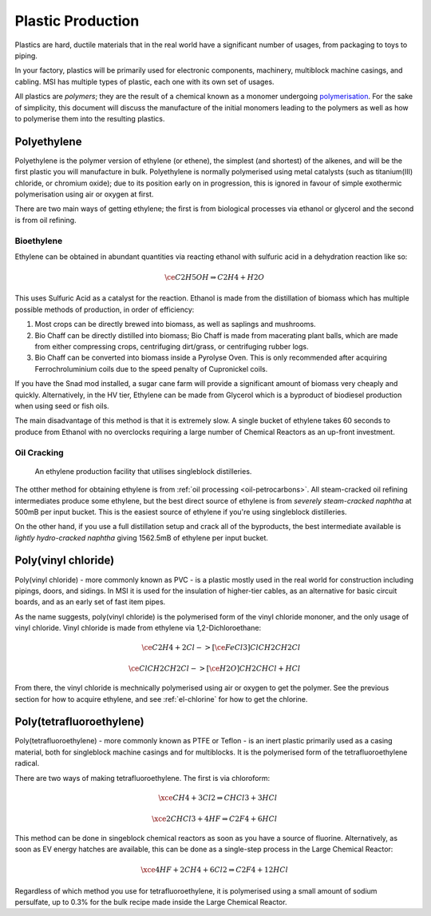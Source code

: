 .. _guide-plastic-producttion:

Plastic Production
==================

Plastics are hard, ductile materials that in the real world have a significant number of usages,
from packaging to toys to piping.

In your factory, plastics will be primarily used for electronic components, machinery, multiblock
machine casings, and cabling. MSI has multiple types of plastic, each one with
its own set of usages. 

All plastics are *polymers*; they are the result of a chemical known as a monomer undergoing 
`polymerisation <https://en.wikipedia.org/wiki/Polymerization>`_. For the sake of simplicity,
this document will discuss the manufacture of the initial monomers leading to the polymers as well
as how to polymerise them into the resulting plastics.

.. _plastic-production-polyethylene:

Polyethylene
------------

Polyethylene is the polymer version of ethylene (or ethene), the simplest (and shortest) of the 
alkenes, and will be the first plastic you will manufacture in bulk. Polyethylene is normally 
polymerised using metal catalysts (such as titanium(III) chloride, or chromium oxide); due to its
position early on in progression, this is ignored in favour of simple exothermic polymerisation 
using air or oxygen at first. 

There are two main ways of getting ethylene; the first is from biological processes via ethanol or 
glycerol and the second is from oil refining.

Bioethylene
~~~~~~~~~~~

Ethylene can be obtained in abundant quantities via reacting ethanol with sulfuric acid in a 
dehydration reaction like so:

.. math::

    \ce{C2H5OH \Rightarrow C2H4 + H2O}

This uses Sulfuric Acid as a catalyst for the reaction. Ethanol is made from the distillation of
biomass which has multiple possible methods of production, in order of efficiency:

1. Most crops can be directly brewed into biomass, as well as saplings and mushrooms.

2. Bio Chaff can be directly distilled into biomass; Bio Chaff is made from macerating plant balls,
   which are made from either compressing crops, centrifuging dirt/grass, or centrifuging rubber
   logs.

3. Bio Chaff can be converted into biomass inside a Pyrolyse Oven. This is only recommended after
   acquiring Ferrochroluminium coils due to the speed penalty of Cupronickel coils.

If you have the Snad mod installed, a sugar cane farm will provide a significant amount of biomass
very cheaply and quickly. Alternatively, in the HV tier, Ethylene can be made from Glycerol which
is a byproduct of biodiesel production when using seed or fish oils.

The main disadvantage of this method is that it is extremely slow. A single bucket of ethylene takes
60 seconds to produce from Ethanol with no overclocks requiring a large number of Chemical Reactors
as an up-front investment. 

Oil Cracking
~~~~~~~~~~~~

.. figure:: screenshots/ethylene-production.avif

    An ethylene production facility that utilises singleblock distilleries.

The otther method for obtaining ethylene is from :ref:`oil processing <oil-petrocarbons>`. All
steam-cracked oil refining intermediates produce some ethylene, but the best direct source of 
ethylene is from *severely steam-cracked naphtha* at 500mB per input bucket. This is the easiest
source of ethylene if you're using singleblock distilleries.

On the other hand, if you use a full distillation setup and crack all of the byproducts, the 
best intermediate available is *lightly hydro-cracked naphtha* giving 1562.5mB of ethylene per
input bucket.

.. collapse:: Oil intermediates table

    +------------+--------------+------------------------+-------------------+------------------+----------------+----------------+---------------+--------------+
    | Fuel Type  | Cracking     | Direct Ethylene output | But(e/a)ne output | Butadiene Output | Propane output | Propene output | Ethane output | Total output |
    +============+==============+========================+===================+==================+================+================+===============+==============+
    | Naphtha    | Severe steam | 500                    | 75                | 81.25            | 15             | 300            | 16.25         | 987.5mB      |
    +------------+--------------+------------------------+-------------------+------------------+----------------+----------------+---------------+--------------+
    | Naphtha    | Light steam  | 200                    | 120               | 243.75           | 15             | 200            | 8.75          | 787.5mB      |
    +------------+--------------+------------------------+-------------------+------------------+----------------+----------------+---------------+--------------+
    | Naphtha    | Severe hydro | N/A                    | 187.5             | N/A              | 125.0.         | N/A            | 375.0         | 687.5mB      |
    +------------+--------------+------------------------+-------------------+------------------+----------------+----------------+---------------+--------------+
    | Naphtha    | Light hydro  | N/A                    | 1200.0            | N/A              | 300.0          | N/A            | 62.5          | 1562.5mB     |
    +------------+--------------+------------------------+-------------------+------------------+----------------+----------------+---------------+--------------+
    | Light Fuel | Severe steam | 250                    | 97.5              | 81.25            | 50             | 250            | 12.5          | 741.25mB     |
    +------------+--------------+------------------------+-------------------+------------------+----------------+----------------+---------------+--------------+
    | Light Fuel | Light steam  | 112.50                 | 112.5             | 97.5             | 20             | 150            | 2.5           | 432.5mB      |
    +------------+--------------+------------------------+-------------------+------------------+----------------+----------------+---------------+--------------+
    | Light Fuel | Severe hydro | N/A                    | 187.5             | N/A              | 125.0          | N/A            | 375           | 687.5mB      |
    +------------+--------------+------------------------+-------------------+------------------+----------------+----------------+---------------+--------------+
    | Light Fuel | Light hydro  | N/A                    | 225               | N/A              | 200            | N/A            | 31.25         | 456.25mB     |
    +------------+--------------+------------------------+-------------------+------------------+----------------+----------------+---------------+--------------+
    | Heavy Fuel | Severe steam | 150                    | 120               | 81.25            | 10.0           | 100            | 3.75          | 465.0mB      |
    +------------+--------------+------------------------+-------------------+------------------+----------------+----------------+---------------+--------------+
    | Heavy Fuel | Light steam  | 50                     | 37.5              | 24.375           | 3.0            | 30.0           | 1.25          | 146.125mB    |
    +------------+--------------+------------------------+-------------------+------------------+----------------+----------------+---------------+--------------+
    | Heavy Fuel | Severe hydro | N/A                    | 450.0             | N/A              | 300            | N/A            | 43.75         | 793.75mB     |
    +------------+--------------+------------------------+-------------------+------------------+----------------+----------------+---------------+--------------+
    | Heavy Fuel | Light hydro  | N/A                    | 150.0             | N/A              | 100            | N/A            | 18.75         | 268.75mB     |
    +------------+--------------+------------------------+-------------------+------------------+----------------+----------------+---------------+--------------+

.. _plastic-production-pvc:

Poly(vinyl chloride)
--------------------

Poly(vinyl chloride) - more commonly known as PVC - is a plastic mostly used in the real world for 
construction including pipings, doors, and sidings. In MSI it is used for
the insulation of higher-tier cables, as an alternative for basic circuit boards, and as an early
set of fast item pipes. 

As the name suggests, poly(vinyl chloride) is the polymerised form of the vinyl chloride mononer,
and the only usage of vinyl chloride. Vinyl chloride is made from ethylene via 1,2-Dichloroethane:

.. math::

    \ce{C2H4 + 2 Cl ->[\ce{FeCl3}] ClCH2CH2Cl}  
    \\
    \\
    \ce{ClCH2CH2Cl ->[\ce{H2O}] CH2CHCl + HCl}

From there, the vinyl chloride is mechnically polymerised using air or oxygen to get the polymer.
See the previous section for how to acquire ethylene, and see :ref:`el-chlorine` for how to get
the chlorine.

.. _plastic-production-ptfe:

Poly(tetrafluoroethylene)
-------------------------

Poly(tetrafluoroethylene) - more commonly known as PTFE or Teflon - is an inert plastic primarily
used as a casing material, both for singleblock machine casings and for multiblocks. It is
the polymerised form of the tetrafluoroethylene radical.

There are two ways of making tetrafluoroethylene. The first is via chloroform:

.. math::

    \xce{CH4 + 3 Cl2 \Rightarrow CHCl3 + 3 HCl}
    \\
    \\
    \xce{2 CHCl3 + 4 HF \Rightarrow C2F4 + 6 HCl}

This method can be done in singeblock chemical reactors as soon as you have a source of fluorine.
Alternatively, as soon as EV energy hatches are available, this can be done as a single-step 
process in the Large Chemical Reactor:

.. math::

    \xce{4 HF + 2 CH4 + 6 Cl2 \Rightarrow C2F4 + 12 HCl}

Regardless of which method you use for tetrafluoroethylene, it is polymerised using a small
amount of sodium persulfate, up to 0.3% for the bulk recipe made inside the Large Chemical Reactor.

